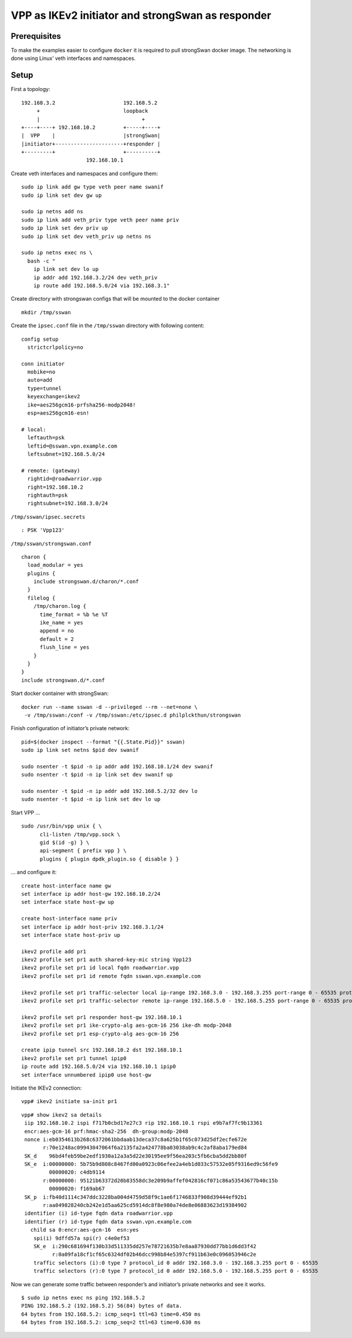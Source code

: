 VPP as IKEv2 initiator and strongSwan as responder
==================================================

Prerequisites
-------------

To make the examples easier to configure ``docker`` it is required to
pull strongSwan docker image. The networking is done using Linux’ veth
interfaces and namespaces.

Setup
-----

First a topology:

::

   192.168.3.2                      192.168.5.2
        +                           loopback
        |                                 +
   +----+----+ 192.168.10.2         +-----+----+
   |  VPP    |                      |strongSwan|
   |initiator+----------------------+responder |
   +---------+                      +----------+
                        192.168.10.1

Create veth interfaces and namespaces and configure them:

::

   sudo ip link add gw type veth peer name swanif
   sudo ip link set dev gw up

   sudo ip netns add ns
   sudo ip link add veth_priv type veth peer name priv
   sudo ip link set dev priv up
   sudo ip link set dev veth_priv up netns ns

   sudo ip netns exec ns \
     bash -c "
       ip link set dev lo up
       ip addr add 192.168.3.2/24 dev veth_priv
       ip route add 192.168.5.0/24 via 192.168.3.1"

Create directory with strongswan configs that will be mounted to the
docker container

::

   mkdir /tmp/sswan

Create the ``ipsec.conf`` file in the ``/tmp/sswan`` directory with
following content:

::

   config setup
     strictcrlpolicy=no

   conn initiator
     mobike=no
     auto=add
     type=tunnel
     keyexchange=ikev2
     ike=aes256gcm16-prfsha256-modp2048!
     esp=aes256gcm16-esn!

   # local:
     leftauth=psk
     leftid=@sswan.vpn.example.com
     leftsubnet=192.168.5.0/24

   # remote: (gateway)
     rightid=@roadwarrior.vpp
     right=192.168.10.2
     rightauth=psk
     rightsubnet=192.168.3.0/24

``/tmp/sswan/ipsec.secrets``

::

   : PSK 'Vpp123'

``/tmp/sswan/strongswan.conf``

::

   charon {
     load_modular = yes
     plugins {
       include strongswan.d/charon/*.conf
     }
     filelog {
       /tmp/charon.log {
         time_format = %b %e %T
         ike_name = yes
         append = no
         default = 2
         flush_line = yes
       }
     }
   }
   include strongswan.d/*.conf

Start docker container with strongSwan:

::

    docker run --name sswan -d --privileged --rm --net=none \
     -v /tmp/sswan:/conf -v /tmp/sswan:/etc/ipsec.d philplckthun/strongswan

Finish configuration of initiator’s private network:

::

   pid=$(docker inspect --format "{{.State.Pid}}" sswan)
   sudo ip link set netns $pid dev swanif

   sudo nsenter -t $pid -n ip addr add 192.168.10.1/24 dev swanif
   sudo nsenter -t $pid -n ip link set dev swanif up

   sudo nsenter -t $pid -n ip addr add 192.168.5.2/32 dev lo
   sudo nsenter -t $pid -n ip link set dev lo up

Start VPP …

::

   sudo /usr/bin/vpp unix { \
         cli-listen /tmp/vpp.sock \
         gid $(id -g) } \
         api-segment { prefix vpp } \
         plugins { plugin dpdk_plugin.so { disable } }

… and configure it:

::

   create host-interface name gw
   set interface ip addr host-gw 192.168.10.2/24
   set interface state host-gw up

   create host-interface name priv
   set interface ip addr host-priv 192.168.3.1/24
   set interface state host-priv up

   ikev2 profile add pr1
   ikev2 profile set pr1 auth shared-key-mic string Vpp123
   ikev2 profile set pr1 id local fqdn roadwarrior.vpp
   ikev2 profile set pr1 id remote fqdn sswan.vpn.example.com

   ikev2 profile set pr1 traffic-selector local ip-range 192.168.3.0 - 192.168.3.255 port-range 0 - 65535 protocol 0
   ikev2 profile set pr1 traffic-selector remote ip-range 192.168.5.0 - 192.168.5.255 port-range 0 - 65535 protocol 0

   ikev2 profile set pr1 responder host-gw 192.168.10.1
   ikev2 profile set pr1 ike-crypto-alg aes-gcm-16 256 ike-dh modp-2048
   ikev2 profile set pr1 esp-crypto-alg aes-gcm-16 256

   create ipip tunnel src 192.168.10.2 dst 192.168.10.1
   ikev2 profile set pr1 tunnel ipip0
   ip route add 192.168.5.0/24 via 192.168.10.1 ipip0
   set interface unnumbered ipip0 use host-gw

Initiate the IKEv2 connection:

::

   vpp# ikev2 initiate sa-init pr1

::

   vpp# show ikev2 sa details
    iip 192.168.10.2 ispi f717b0cbd17e27c3 rip 192.168.10.1 rspi e9b7af7fc9b13361
    encr:aes-gcm-16 prf:hmac-sha2-256  dh-group:modp-2048
    nonce i:eb0354613b268c6372061bbdaab13deca37c8a625b1f65c073d25df2ecfe672e
          r:70e1248ac09943047064f6a2135fa2a424778ba03038ab9c4c2af8aba179ed84
    SK_d    96bd4feb59be2edf1930a12a3a5d22e30195ee9f56ea203c5fb6cba5dd2bb80f
    SK_e  i:00000000: 5b75b9d808c8467fd00a0923c06efee2a4eb1d033c57532e05f9316ed9c56fe9
            00000020: c4db9114
          r:00000000: 95121b63372d20b83558dc3e209b9affef042816cf071c86a53543677b40c15b
            00000020: f169ab67
    SK_p  i:fb40d1114c347ddc3228ba004d4759d58f9c1ae6f1746833f908d39444ef92b1
          r:aa049828240cb242e1d5aa625cd5914dc8f8e980a74de8e06883623d19384902
    identifier (i) id-type fqdn data roadwarrior.vpp
    identifier (r) id-type fqdn data sswan.vpn.example.com
      child sa 0:encr:aes-gcm-16  esn:yes
       spi(i) 9dffd57a spi(r) c4e0ef53
       SK_e  i:290c681694f130b33d511335dd257e78721635b7e8aa87930dd77bb1d6dd3f42
             r:0a09fa18cf1cf65c6324df02b46dcc998b84e5397cf911b63e0c096053946c2e
       traffic selectors (i):0 type 7 protocol_id 0 addr 192.168.3.0 - 192.168.3.255 port 0 - 65535
       traffic selectors (r):0 type 7 protocol_id 0 addr 192.168.5.0 - 192.168.5.255 port 0 - 65535

Now we can generate some traffic between responder’s and initiator’s
private networks and see it works.

::

   $ sudo ip netns exec ns ping 192.168.5.2
   PING 192.168.5.2 (192.168.5.2) 56(84) bytes of data.
   64 bytes from 192.168.5.2: icmp_seq=1 ttl=63 time=0.450 ms
   64 bytes from 192.168.5.2: icmp_seq=2 ttl=63 time=0.630 ms
